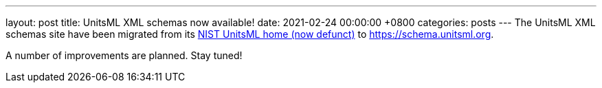 ---
layout: post
title:  UnitsML XML schemas now available!
date:   2021-02-24 00:00:00 +0800
categories: posts
---
The UnitsML XML schemas site have been migrated from its https://unitsml.nist.gov[NIST UnitsML home (now defunct)] to https://schema.unitsml.org.

A number of improvements are planned. Stay tuned!
